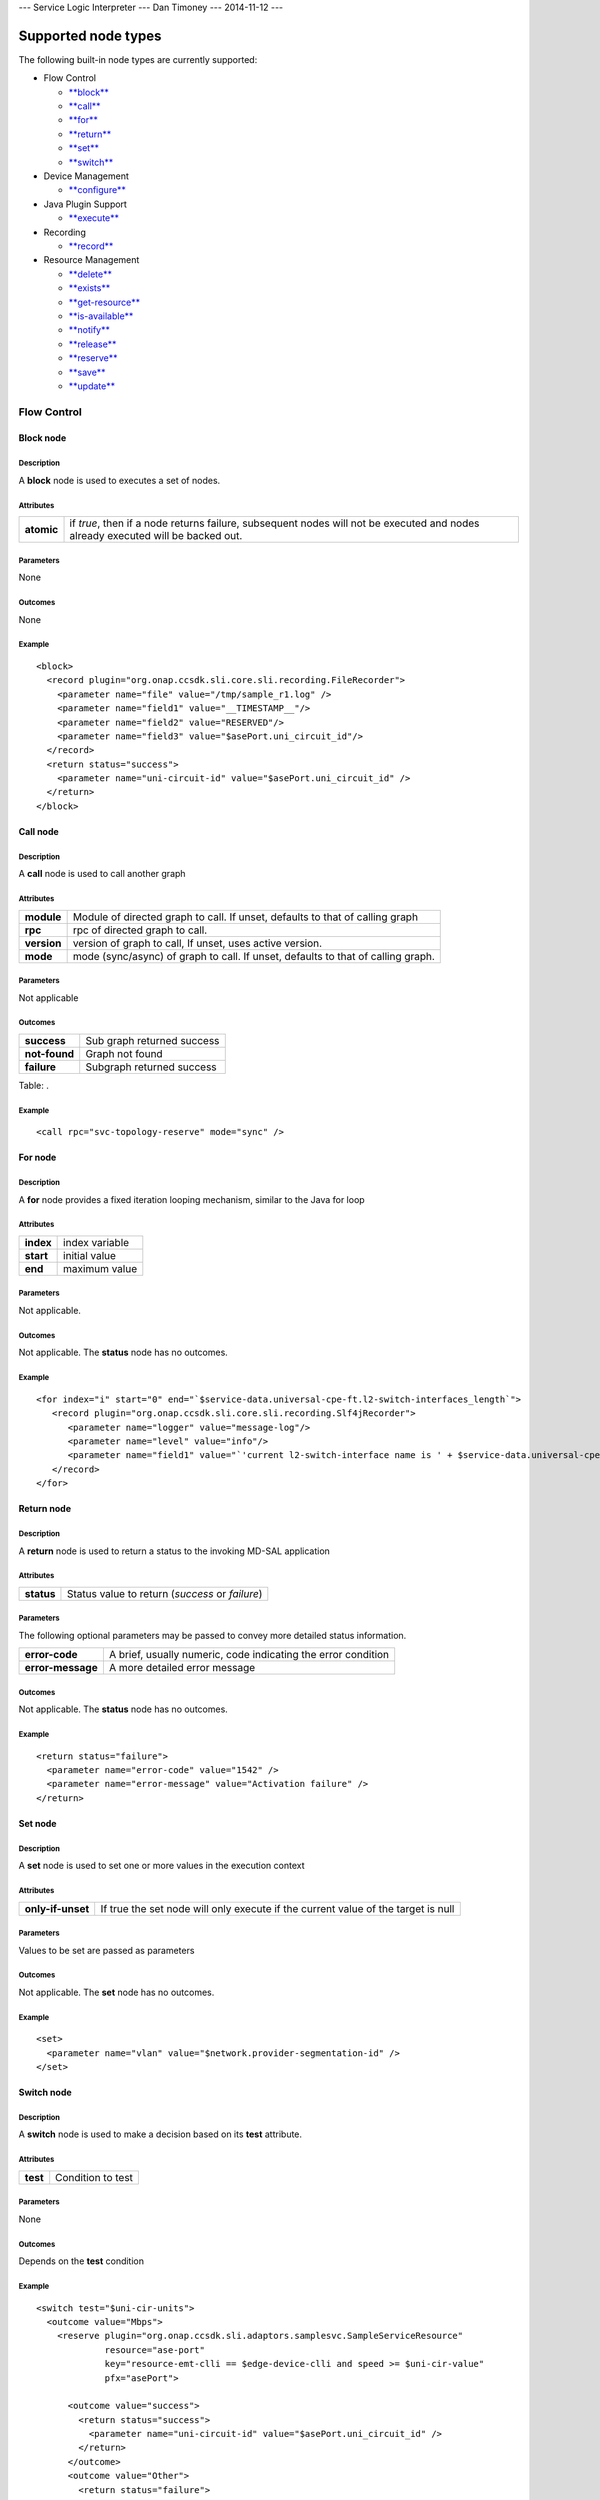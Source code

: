 --- Service Logic Interpreter --- Dan Timoney --- 2014-11-12 ---

Supported node types
====================

The following built-in node types are currently supported:

-  Flow Control

   -  `**block** <#Block_node>`__

   -  `**call** <#Call_node>`__

   -  `**for** <#For_node>`__

   -  `**return** <#Return_node>`__

   -  `**set** <#Set_node>`__

   -  `**switch** <#Switch_node>`__

-  Device Management

   -  `**configure** <#Configure_node>`__

-  Java Plugin Support

   -  `**execute** <#Execute_node>`__

-  Recording

   -  `**record** <#Record_node>`__

-  Resource Management

   -  `**delete** <#Delete_node>`__

   -  `**exists** <#Exists_node>`__

   -  `**get-resource** <#Get-resource_node>`__

   -  `**is-available** <#Is-available_node>`__

   -  `**notify** <#Notify_node>`__

   -  `**release** <#Release_node>`__

   -  `**reserve** <#Reserve_node>`__

   -  `**save** <#Save_node>`__

   -  `**update** <#Update_node>`__

Flow Control
------------

Block node
~~~~~~~~~~

Description
^^^^^^^^^^^

A **block** node is used to executes a set of nodes.

Attributes
^^^^^^^^^^

+--------------+-----------------------------------------------------------------------------------------------------------------------------------+
| **atomic**   | if *true*, then if a node returns failure, subsequent nodes will not be executed and nodes already executed will be backed out.   |
+--------------+-----------------------------------------------------------------------------------------------------------------------------------+

Parameters
^^^^^^^^^^

None

Outcomes
^^^^^^^^

None

Example
^^^^^^^

::

    <block>
      <record plugin="org.onap.ccsdk.sli.core.sli.recording.FileRecorder">
        <parameter name="file" value="/tmp/sample_r1.log" />
        <parameter name="field1" value="__TIMESTAMP__"/>
        <parameter name="field2" value="RESERVED"/>
        <parameter name="field3" value="$asePort.uni_circuit_id"/>
      </record>
      <return status="success">
        <parameter name="uni-circuit-id" value="$asePort.uni_circuit_id" />
      </return>
    </block>

Call node
~~~~~~~~~

Description
^^^^^^^^^^^

A **call** node is used to call another graph

Attributes
^^^^^^^^^^

+---------------+------------------------------------------------------------------------------------+
| **module**    | Module of directed graph to call. If unset, defaults to that of calling graph      |
+---------------+------------------------------------------------------------------------------------+
| **rpc**       | rpc of directed graph to call.                                                     |
+---------------+------------------------------------------------------------------------------------+
| **version**   | version of graph to call, If unset, uses active version.                           |
+---------------+------------------------------------------------------------------------------------+
| **mode**      | mode (sync/async) of graph to call. If unset, defaults to that of calling graph.   |
+---------------+------------------------------------------------------------------------------------+

Parameters
^^^^^^^^^^

Not applicable

Outcomes
^^^^^^^^

+-----------------+------------------------------+
| **success**     | Sub graph returned success   |
+-----------------+------------------------------+
| **not-found**   | Graph not found              |
+-----------------+------------------------------+
| **failure**     | Subgraph returned success    |
+-----------------+------------------------------+

Table: .

Example
^^^^^^^

::

    <call rpc="svc-topology-reserve" mode="sync" />

For node
~~~~~~~~

Description
^^^^^^^^^^^

A **for** node provides a fixed iteration looping mechanism, similar to
the Java for loop

Attributes
^^^^^^^^^^

+-------------+------------------+
| **index**   | index variable   |
+-------------+------------------+
| **start**   | initial value    |
+-------------+------------------+
| **end**     | maximum value    |
+-------------+------------------+

Parameters
^^^^^^^^^^

Not applicable.

Outcomes
^^^^^^^^

Not applicable. The **status** node has no outcomes.

Example
^^^^^^^

::

    <for index="i" start="0" end="`$service-data.universal-cpe-ft.l2-switch-interfaces_length`">
       <record plugin="org.onap.ccsdk.sli.core.sli.recording.Slf4jRecorder">
          <parameter name="logger" value="message-log"/>
          <parameter name="level" value="info"/>
          <parameter name="field1" value="`'current l2-switch-interface name is ' + $service-data.universal-cpe-ft.l2-switch-interfaces[$i].name`"/>
       </record>
    </for>

Return node
~~~~~~~~~~~

Description
^^^^^^^^^^^

A **return** node is used to return a status to the invoking MD-SAL
application

Attributes
^^^^^^^^^^

+--------------+---------------------------------------------------+
| **status**   | Status value to return (*success* or *failure*)   |
+--------------+---------------------------------------------------+

Parameters
^^^^^^^^^^

The following optional parameters may be passed to convey more detailed
status information.

+---------------------+-----------------------------------------------------------------+
| **error-code**      | A brief, usually numeric, code indicating the error condition   |
+---------------------+-----------------------------------------------------------------+
| **error-message**   | A more detailed error message                                   |
+---------------------+-----------------------------------------------------------------+

Outcomes
^^^^^^^^

Not applicable. The **status** node has no outcomes.

Example
^^^^^^^

::

    <return status="failure">
      <parameter name="error-code" value="1542" />
      <parameter name="error-message" value="Activation failure" />
    </return>

Set node
~~~~~~~~

Description
^^^^^^^^^^^

A **set** node is used to set one or more values in the execution
context

Attributes
^^^^^^^^^^

+---------------------+-------------------------------------------------------------------------------------+
| **only-if-unset**   | If true the set node will only execute if the current value of the target is null   |
+---------------------+-------------------------------------------------------------------------------------+

Parameters
^^^^^^^^^^

Values to be set are passed as parameters

Outcomes
^^^^^^^^

Not applicable. The **set** node has no outcomes.

Example
^^^^^^^

::

    <set>
      <parameter name="vlan" value="$network.provider-segmentation-id" />
    </set>

Switch node
~~~~~~~~~~~

Description
^^^^^^^^^^^

A **switch** node is used to make a decision based on its **test**
attribute.

Attributes
^^^^^^^^^^

+------------+---------------------+
| **test**   | Condition to test   |
+------------+---------------------+

Parameters
^^^^^^^^^^

None

Outcomes
^^^^^^^^

Depends on the **test** condition

Example
^^^^^^^

::

    <switch test="$uni-cir-units">
      <outcome value="Mbps">
        <reserve plugin="org.onap.ccsdk.sli.adaptors.samplesvc.SampleServiceResource"
                 resource="ase-port"
                 key="resource-emt-clli == $edge-device-clli and speed >= $uni-cir-value"
                 pfx="asePort">

          <outcome value="success">
            <return status="success">
              <parameter name="uni-circuit-id" value="$asePort.uni_circuit_id" />
            </return>
          </outcome>
          <outcome value="Other">
            <return status="failure">
              <parameter name="error-code" value="1010" />
              <parameter name="error-message" value="No ports found that match criteria" />
            </return>
          </outcome>
        </reserve>
      </outcome>
      <outcome value="Gbps">
        <reserve plugin="org.onap.ccsdk.sli.adaptors.samplesvc.SampleServiceResource"
                 resource="ase-port"
                 key="resource-emt-clli == $edge-device-clli and speed >= $uni-cir-value*1000"
                 pfx="asePort">

          <outcome value="success">
            <return status="success">
              <parameter name="uni-circuit-id" value="$asePort.uni_circuit_id" />
            </return>
          </outcome>
          <outcome value="Other">
            <return status="failure">
              <parameter name="error-code" value="1010" />
              <parameter name="error-message" value="No ports found that match criteria" />
            </return>
          </outcome>
        </reserve>
      </outcome>
    </switch>

Device Management
-----------------

Configure node
~~~~~~~~~~~~~~

Description
^^^^^^^^^^^

A **configure** node is used to configure a device.

Attributes
^^^^^^^^^^

+----------------+-----------------------------------------------------------------------------------+
| **adaptor**    | Fully qualified Java class of resource adaptor to be used                         |
+----------------+-----------------------------------------------------------------------------------+
| **activate**   | Activate device/interface, for devices that support a separate activation step.   |
+----------------+-----------------------------------------------------------------------------------+
| **key**        | SQL-like string specifying criteria for item to configure                         |
+----------------+-----------------------------------------------------------------------------------+

Parameters
^^^^^^^^^^

Specific to device adaptor.

Outcomes
^^^^^^^^

+----------------------+------------------------------------------------------------------+
| **success**          | Device successfully configured                                   |
+----------------------+------------------------------------------------------------------+
| **not-found**        | Element to be configured does not exist.                         |
+----------------------+------------------------------------------------------------------+
| **not-ready**        | Element is not in a state where it can be configured/activated   |
+----------------------+------------------------------------------------------------------+
| **already-active**   | Attempt to activate element that is already active               |
+----------------------+------------------------------------------------------------------+
| **failure**          | Configure failed for some other reason                           |
+----------------------+------------------------------------------------------------------+

Example
^^^^^^^

::

    <configure adaptor="org.onap.ccsdk.sli.adaptors.emt.EmtAdaptor"
               key="$uni-circuit-id" activate="true">
      <parameter name="circuit.id" value="$uni-circuit-id" />
      <parameter name="subscriber.name" value="$subscriber-name" />
      <parameter name="emt.clli" value="$edge-device-clli" />
      <parameter name="port.tagging" value="$port-tagging" />
      <parameter name="port.mediaSpeed" value="$media-speed" />
      <parameter name="location.state" value="$uni-location-state" />
      <parameter name="location.city" value="$uni-location-city" />
      <parameter name="cosCategory" value="$cos-category" />
      <parameter name="gosProfile" value="$gos-profile" />
      <parameter name="lldp" value="$asePort.resource-lldp" />
      <parameter name="mtu" value="$asePort.resource-mtu" />
      <outcome value="success">
        <block>
          <record plugin="org.onap.ccsdk.sli.core.sli.recording.FileRecorder">
            <parameter name="file" value="/tmp/sample_r1.log" />
            <parameter name="field1" value="__TIMESTAMP__"/>
            <parameter name="field2" value="ACTIVE"/>
            <parameter name="field3" value="$uni-circuit-id"/>
          </record>
          <return status="success">
            <parameter name="edge-device-clli" value="$asePort.resource-emt-clli" />
          </return>
        </block>
      </outcome>
      <outcome value="already-active">
        <return status="failure">
          <parameter name="error-code" value="1590" />
          <parameter name="error-message" value="Port already active" />
        </return>
      </outcome>
      <outcome value="Other">
        <return status="failure">
          <parameter name="error-code" value="1542" />
          <parameter name="error-message" value="Activation failure" />
        </return>
      </outcome>
    </configure>

Java Plugin Support
-------------------

Execute node
~~~~~~~~~~~~

Description
^^^^^^^^^^^

An **execute** node is used to execute Java code supplied as a plugin

Attributes
^^^^^^^^^^

+--------------+----------------------------------------------------------------------------------------------------------------------------------------------------------------------------------------------------+
| **plugin**   | Fully qualified Java class of plugin to be used                                                                                                                                                    |
+--------------+----------------------------------------------------------------------------------------------------------------------------------------------------------------------------------------------------+
| **method**   | Name of method in the plugin class to execute. Method must return void, and take 2 arguments: a Map (for parameters) and a SvcLogicContext (to allow plugin read/write access to context memory)   |
+--------------+----------------------------------------------------------------------------------------------------------------------------------------------------------------------------------------------------+

Parameters
^^^^^^^^^^

Specific to plugin / method

Outcomes
^^^^^^^^

+--------------------------+-----------------------------------------------------------------+
| **success**              | Device successfully configured                                  |
+--------------------------+-----------------------------------------------------------------+
| **not-found**            | Plugin class could not be loaded                                |
+--------------------------+-----------------------------------------------------------------+
| **unsupported-method**   | Named method taking (Map, SvcLogicContext) could not be found   |
+--------------------------+-----------------------------------------------------------------+
| **failure**              | Configure failed for some other reason                          |
+--------------------------+-----------------------------------------------------------------+

Example
^^^^^^^

::

    <execute plugin="org.onap.ccsdk.sli.plugins.HelloWorld"
               method="log">
      <parameter name="message" value="Hello, world!" />
      <outcome value="success">
          <return status="success"/>
      </outcome>
      <outcome value="not-found">
        <return status="failure">
          <parameter name="error-code" value="1590" />
          <parameter name="error-message" value="Could not locate plugin" />
        </return>
      </outcome>
      <outcome value="Other">
        <return status="failure">
          <parameter name="error-code" value="1542" />
          <parameter name="error-message" value="Internal error" />
        </return>
      </outcome>
    </execute>

Recording
---------

Record node
~~~~~~~~~~~

Description
^^^^^^^^^^^

A **record** node is used to record an event. For example, this might be
used to log provisioning events.

Attributes
^^^^^^^^^^

+--------------+---------------------------------------------------+
| **plugin**   | Fully qualified Java class to handle recording.   |
+--------------+---------------------------------------------------+

Parameters
^^^^^^^^^^

Parameters will depend on the plugin being used. For the FileRecorder
class, the parameters are as follows

+--------------+----------------------------------------------------------------------------------------------------------------------------------------------------------------------------------------------------------------------+
| **file**     | The file to which the record should be written                                                                                                                                                                       |
+--------------+----------------------------------------------------------------------------------------------------------------------------------------------------------------------------------------------------------------------+
| **field1**   | First field to write. There will be **field** parameters for each field to write, from **field1** through **fieldN**. A special value \_\_TIMESTAMP\_\_ may be assigned to a field to insert the current timestamp   |
+--------------+----------------------------------------------------------------------------------------------------------------------------------------------------------------------------------------------------------------------+

Outcomes
^^^^^^^^

+---------------+--------------------------------------------+
| **success**   | Record successfully written                |
+---------------+--------------------------------------------+
| **failure**   | Record could not be successfully written   |
+---------------+--------------------------------------------+

Example
^^^^^^^

::

    <record plugin="org.onap.ccsdk.sli.core.sli.recording.FileRecorder">
      <parameter name="file" value="/tmp/sample_r1.log" />
      <parameter name="field1" value="__TIMESTAMP__"/>
      <parameter name="field2" value="ACTIVE"/>
      <parameter name="field3" value="$uni-circuit-id"/>
    </record>

Resource Management
-------------------

Delete node
~~~~~~~~~~~

Description
^^^^^^^^^^^

A **delete** node is used to delete a resource from the local resource
inventory.

Attributes
^^^^^^^^^^

+----------------+-------------------------------------------------------------+
| **plugin**     | Fully qualified Java class of resource adaptor to be used   |
+----------------+-------------------------------------------------------------+
| **resource**   | Type of resource to delete                                  |
+----------------+-------------------------------------------------------------+
| **key**        | SQL-like string specifying key to delete                    |
+----------------+-------------------------------------------------------------+

Parameters
^^^^^^^^^^

None

Outcomes
^^^^^^^^

+---------------+--------------------------------------------+
| **success**   | Resource specified deleted successfully.   |
+---------------+--------------------------------------------+
| *failure*>    | Resource specified was not deleted         |
+---------------+--------------------------------------------+

Example
^^^^^^^

::

    <delete plugin="org.onap.ccsdk.sli.adaptors.samplesvc.SampleServiceResource"
            resource="ase-port"
            key="uni_circuit_id == $uni-circuit-id">
      <outcome value="true">
        <return status="success"/>
      </outcome>
      <outcome value="false">
        <return status="failure"/>
      </outcome>
    </delete>

Exists node
~~~~~~~~~~~

Description
^^^^^^^^^^^

An **exists** node is used to determine whether a particular instance of
a resource exists. For example, this might be used to test whether a
particular switch CLLI is provisioned.

Attributes
^^^^^^^^^^

+----------------+-------------------------------------------------------------+
| **plugin**     | Fully qualified Java class of resource adaptor to be used   |
+----------------+-------------------------------------------------------------+
| **resource**   | Type of resource to check                                   |
+----------------+-------------------------------------------------------------+
| **key**        | SQL-like string specifying key to check for                 |
+----------------+-------------------------------------------------------------+

Parameters
^^^^^^^^^^

None

Outcomes
^^^^^^^^

+-------------+---------------------------------+
| **true**    | Resource specified exists.      |
+-------------+---------------------------------+
| **false**   | Resource specified is unknown   |
+-------------+---------------------------------+

Example
^^^^^^^

::

    <exists plugin="org.onap.ccsdk.sli.adaptors.samplesvc.SampleServiceResource"
            resource="ase-port"
            key="uni_circuit_id == $uni-circuit-id">
      <outcome value="true">
        <return status="success"/>
      </outcome>
      <outcome value="false">
        <return status="failure"/>
      </outcome>
    </exists>

Get-resource node
~~~~~~~~~~~~~~~~~

Description
^^^^^^^^^^^

A **get-resource** node is used to retrieve information about a
particular resource and make it available to other nodes in the service
logic tree. For example, this might be used to retrieve information
about a particular uni-port.

Attributes
^^^^^^^^^^

+----------------+------------------------------------------------------------------------------------------+
| **plugin**     | Fully qualified Java class of resource adaptor to be used                                |
+----------------+------------------------------------------------------------------------------------------+
| **resource**   | Type of resource to retrieve                                                             |
+----------------+------------------------------------------------------------------------------------------+
| **key**        | SQL-like string specifying criteria for retrieval                                        |
+----------------+------------------------------------------------------------------------------------------+
| **pfx**        | Prefix to add to context variable names set for data retrieved                           |
+----------------+------------------------------------------------------------------------------------------+
| **select**     | String to specify, if key matches multiple entries, which entry should take precedence   |
+----------------+------------------------------------------------------------------------------------------+
| **order-by**   | Prefix to add to context variable names set for data retrieved                           |
+----------------+------------------------------------------------------------------------------------------+

Parameters
^^^^^^^^^^

None

Outcomes
^^^^^^^^

+-----------------+--------------------------------------------------+
| **success**     | Resource successfully retrieved                  |
+-----------------+--------------------------------------------------+
| **not-found**   | Resource referenced does not exist               |
+-----------------+--------------------------------------------------+
| **failure**     | Resource retrieve failed for some other reason   |
+-----------------+--------------------------------------------------+

Example
^^^^^^^

::

    <get-resource plugin="org.onap.ccsdk.sli.adaptors.samplesvc.SampleServiceResource"
                  resource="ase-port"
                  key="uni_circuit_id == $uni-circuit-id"
                  pfx="current-port">
      <outcome value="success">
        <return status="success"/>
      </outcome>
      <outcome value="not-found">
        <return status="failure"/>
      </outcome>
      <outcome value="failure">
        <return status="failure"/>
      </outcome>
    </get-resource>

Is-available node
~~~~~~~~~~~~~~~~~

Description
^^^^^^^^^^^

An **is-available** node is used to determine whether a particular type
of resource is available. For example, this might be used to test
whether any ports are available for assignment on a particular switch.

Attributes
^^^^^^^^^^

+----------------+------------------------------------------------------------------+
| **plugin**     | Fully qualified Java class of resource adaptor to be used        |
+----------------+------------------------------------------------------------------+
| **resource**   | Type of resource to check                                        |
+----------------+------------------------------------------------------------------+
| **key**        | SQL-like string specifying key to check for                      |
+----------------+------------------------------------------------------------------+
| **pfx**        | Prefix to add to context variable names set for data retrieved   |
+----------------+------------------------------------------------------------------+

Parameters
^^^^^^^^^^

None

Outcomes
^^^^^^^^

+-------------+---------------------------------------+
| **true**    | Resource requested is available       |
+-------------+---------------------------------------+
| **false**   | Resource requested is not available   |
+-------------+---------------------------------------+

Example
^^^^^^^

::

    <is-available plugin="org.onap.ccsdk.sli.adaptors.samplesvc.SampleServiceResource"
                  resource="ase-port"
                  key="resource-emt-clli == $edge-device-clli and speed >= $uni-cir-value">
      <outcome value="true">
        <return status="success"/>
      </outcome>
      <outcome value="false">
        <return status="failure"/>
      </outcome>
    </is-available>

Notify node
~~~~~~~~~~~

Description
^^^^^^^^^^^

A **notify** node is used to inform an external application (e.g. A&AI)
that a resource was updated.

Attributes
^^^^^^^^^^

+----------------+---------------------------------------------------------------------+
| **plugin**     | Fully qualified Java class of resource adaptor to be used           |
+----------------+---------------------------------------------------------------------+
| **resource**   | Identifies resource that was updated                                |
+----------------+---------------------------------------------------------------------+
| **action**     | Action that triggered notification to be sent (ADD/UPDATE/DELETE)   |
+----------------+---------------------------------------------------------------------+

Parameters
^^^^^^^^^^

None

Outcomes
^^^^^^^^

+---------------+----------------------------------------+
| **success**   | Notification was successful            |
+---------------+----------------------------------------+
| **failure**   | Notification failed is not available   |
+---------------+----------------------------------------+

Example
^^^^^^^

::

    <notify plugin="org.onap.ccsdk.sli.adaptors.samplesvc.SampleServiceResource"
                  resource="ase-port"
                  action="ADD">
      <outcome value="success">
        <return status="success"/>
      </outcome>
      <outcome value="Other">
        <return status="failure"/>
      </outcome>
    </notify>

Release node
~~~~~~~~~~~~

Description
^^^^^^^^^^^

A **release** node is used to mark a resource as no longer in use, and
thus available for assignment.

Attributes
^^^^^^^^^^

+----------------+------------------------------------------------------------------+
| **plugin**     | Fully qualified Java class of resource adaptor to be used        |
+----------------+------------------------------------------------------------------+
| **resource**   | Type of resource to release                                      |
+----------------+------------------------------------------------------------------+
| **key**        | SQL-like string specifying key to check of resource to release   |
+----------------+------------------------------------------------------------------+

Parameters
^^^^^^^^^^

None

Outcomes
^^^^^^^^

+-----------------+-------------------------------------------------+
| **success**     | Resource successfully released                  |
+-----------------+-------------------------------------------------+
| **not-found**   | Resource referenced does not exist              |
+-----------------+-------------------------------------------------+
| **failure**     | Resource release failed for some other reason   |
+-----------------+-------------------------------------------------+

Example
^^^^^^^

::

    <release plugin="org.onap.ccsdk.sli.adaptors.SampleServiceResource"
             resource="ase-port"
             key="uni_circuit_id == $uni-circuit-id">
      <outcome value="success">
        <return status="success"/>
      </outcome>
      <outcome value="not-found">
        <return status="failure"/>
      </outcome>
      <outcome value="failure">
        <return status="failure"/>
      </outcome>
    </release>

Reserve node
~~~~~~~~~~~~

Description
^^^^^^^^^^^

A **reserve** node is used to reserve a particular type of resource..
For example, this might be used to reserve a port on a particular
switch.

Attributes
^^^^^^^^^^

+----------------+----------------------------------------------------------------------------------------------+
| **plugin**     | Fully qualified Java class of resource adaptor to be used                                    |
+----------------+----------------------------------------------------------------------------------------------+
| **resource**   | Type of resource to reserve                                                                  |
+----------------+----------------------------------------------------------------------------------------------+
| **key**        | SQL-like string specifying criteria for reservation                                          |
+----------------+----------------------------------------------------------------------------------------------+
| **select**     | String to specify, if **key** matches multiple entries, which entry should take precedence   |
+----------------+----------------------------------------------------------------------------------------------+

Parameters
^^^^^^^^^^

None

Outcomes
^^^^^^^^

+---------------+----------------------------------------------------+
| **success**   | Resource requested was successfully reserved       |
+---------------+----------------------------------------------------+
| **failure**   | Resource requested was not successfully reserved   |
+---------------+----------------------------------------------------+

Example
^^^^^^^

::

    <reserve plugin="org.onap.ccsdk.sli.adaptors.samplesvc.SampleServiceResource"
             resource="ase-port"
             key="resource-emt-clli == $edge-device-clli and speed >= $uni-cir-value"
             select="min(speed)">
      <outcome value="success">
        <return status="success"/>
      </outcome>
      <outcome value="failure">
        <return status="failure"/>
      </outcome>
    </reserve>

Save node
~~~~~~~~~

Description
^^^^^^^^^^^

A **save** node is used to save information about a particular resource
to persistent storage. For example, this might be used to save
information about a particular uni-port.

Attributes
^^^^^^^^^^

+----------------+------------------------------------------------------------------------------------------+
| **plugin**     | Fully qualified Java class of resource adaptor to be used                                |
+----------------+------------------------------------------------------------------------------------------+
| **resource**   | Type of resource to save                                                                 |
+----------------+------------------------------------------------------------------------------------------+
| **key**        | SQL-like string specifying criteria for retrieval                                        |
+----------------+------------------------------------------------------------------------------------------+
| **force**      | If "true", save resource even if this resource is already stored in persistent storage   |
+----------------+------------------------------------------------------------------------------------------+
| **pfx**        | Prefix to be prepended to variable names, when attributes are set in SvcLogicContext     |
+----------------+------------------------------------------------------------------------------------------+

Parameters
^^^^^^^^^^

Values to save (columns) are specified as parameters, with each name
corresponding to a column name and each value corresponding to the value
to set.

Outcomes
^^^^^^^^

+---------------+-------------------------------+
| **success**   | Resource successfully saved   |
+---------------+-------------------------------+
| **failure**   | Resource save failed          |
+---------------+-------------------------------+

Example
^^^^^^^

::

    <save plugin="`$sample-resource-plugin`" resource="vnf"
        key="vnf-name = $requests.vnf.vnf-name" force="true"
        pfx="requests.vnf">
        <parameter name="vnf-name"
            value="`$requests.cust-country-code + $requests.cust-id + $requests.cust-city + $requests.cust-state + '001VCE'`" />
        <parameter name="vnf-type" value="vce" />
        <parameter name="orchestration-status" value="pending-create" />
        <parameter name="heat-stack-id" value="`$requests.heat-stack-id`" />
        <parameter name="mso-catalog-key" value="`$requests.mso-catalog-key`" />
        <parameter name="oam-ipv4-address" value="`$vce-ipv4-oam-addr.ipv4-addr`" />
    </save>

Update node
~~~~~~~~~~~

Description
^^^^^^^^^^^

An **update** node is used to update information about a particular
resource to persistent storage.

Attributes
^^^^^^^^^^

+----------------+----------------------------------------------------------------------------------------+
| **plugin**     | Fully qualified Java class of resource adaptor to be used                              |
+----------------+----------------------------------------------------------------------------------------+
| **resource**   | Type of resource to update                                                             |
+----------------+----------------------------------------------------------------------------------------+
| **key**        | SQL-like string specifying criteria for retrieval                                      |
+----------------+----------------------------------------------------------------------------------------+
| **pfx**        | Prefix to be prepended to variable names, when attributes are set in SvcLogicContext   |
+----------------+----------------------------------------------------------------------------------------+

Parameters
^^^^^^^^^^

Values to save (columns) are specified as parameters, with each name
corresponding to a column name and each value corresponding to the value
to set.

Outcomes
^^^^^^^^

+---------------+-------------------------------+
| **success**   | Resource successfully saved   |
+---------------+-------------------------------+
| **failure**   | Resource save failed          |
+---------------+-------------------------------+

Example
^^^^^^^

::

    <update plugin="`$sample-resource-plugin`" resource="vnf"
        key="vnf-name = $requests.vnf.vnf-name"
        pfx="requests.vnf">
        <parameter name="vnf-name"
            value="`$requests.cust-country-code + $requests.cust-id + $requests.cust-city + $requests.cust-state + '001VCE'`" />
        <parameter name="vnf-type" value="vce" />
        <parameter name="orchestration-status" value="pending-create" />
        <parameter name="heat-stack-id" value="`$requests.heat-stack-id`" />
        <parameter name="mso-catalog-key" value="`$requests.mso-catalog-key`" />
        <parameter name="oam-ipv4-address" value="`$vce-ipv4-oam-addr.ipv4-addr`" />
    </update>
